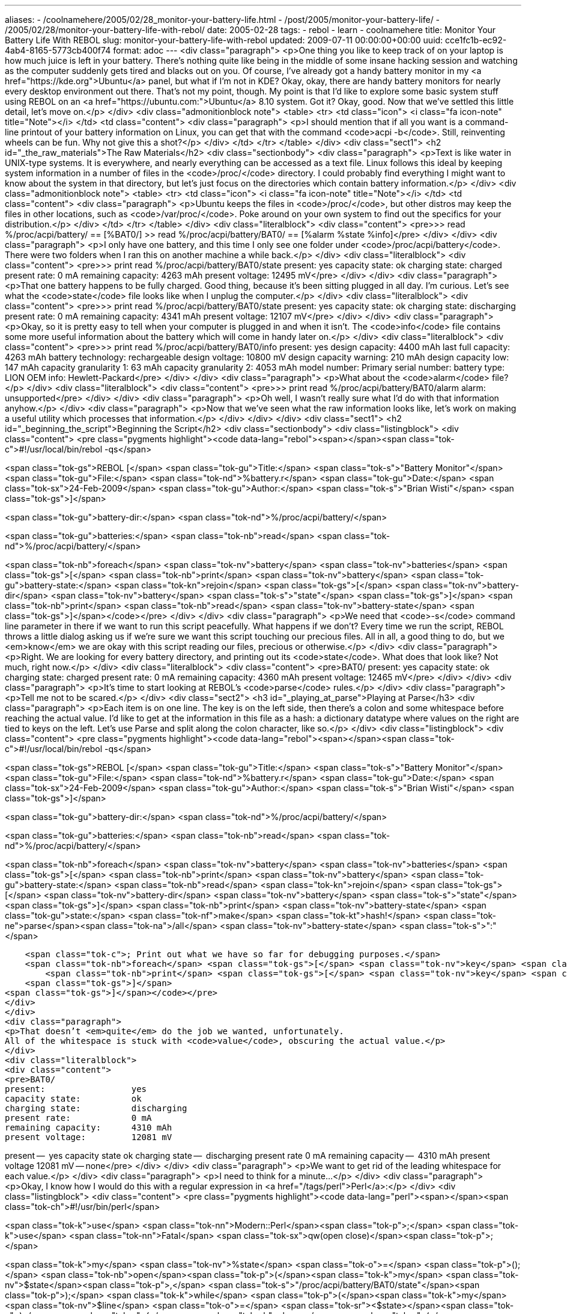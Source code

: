 ---
aliases:
- /coolnamehere/2005/02/28_monitor-your-battery-life.html
- /post/2005/monitor-your-battery-life/
- /2005/02/28/monitor-your-battery-life-with-rebol/
date: 2005-02-28
tags:
- rebol
- learn
- coolnamehere
title: Monitor Your Battery Life With REBOL
slug: monitor-your-battery-life-with-rebol
updated: 2009-07-11 00:00:00+00:00
uuid: cce1fc1b-ec92-4ab4-8165-5773cb400f74
format: adoc
---
<div class="paragraph">
<p>One thing you like to keep track of on your laptop is how much juice is left in your battery.
There’s nothing quite like being in the middle of some insane hacking session and watching as the computer suddenly gets tired and blacks out on you.
Of course, I’ve already got a handy battery monitor in my <a href="https://kde.org">Ubuntu</a> panel, but what if I’m not in KDE?
Okay, okay, there are handy battery monitors for nearly every desktop environment out there.
That’s not my point, though.
My point is that I’d like to explore some basic system stuff using REBOL on an <a href="https://ubuntu.com:">Ubuntu</a> 8.10 system.
Got it?
Okay, good.
Now that we’ve settled this little detail, let’s move on.</p>
</div>
<div class="admonitionblock note">
<table>
<tr>
<td class="icon">
<i class="fa icon-note" title="Note"></i>
</td>
<td class="content">
<div class="paragraph">
<p>I should mention that if all you want is a command-line printout of your battery information on Linux,
you can get that with the command <code>acpi -b</code>.
Still, reinventing wheels can be fun.
Why not give this a shot?</p>
</div>
</td>
</tr>
</table>
</div>
<div class="sect1">
<h2 id="_the_raw_materials">The Raw Materials</h2>
<div class="sectionbody">
<div class="paragraph">
<p>Text is like water in UNIX-type systems.
It is everywhere, and nearly everything can be accessed as a text file.
Linux follows this ideal by keeping system information in a number of files in the <code>/proc/</code> directory.
I could probably find everything I might want to know about the system in that directory,
but let’s just focus on the directories which contain battery information.</p>
</div>
<div class="admonitionblock note">
<table>
<tr>
<td class="icon">
<i class="fa icon-note" title="Note"></i>
</td>
<td class="content">
<div class="paragraph">
<p>Ubuntu keeps the files in <code>/proc/</code>, but other distros may keep the files in other locations, such as <code>/var/proc/</code>.
Poke around on your own system to find out the specifics for your distribution.</p>
</div>
</td>
</tr>
</table>
</div>
<div class="literalblock">
<div class="content">
<pre>&gt;&gt; read %/proc/acpi/battery/
== [%BAT0/]
&gt;&gt; read %/proc/acpi/battery/BAT0/
== [%alarm %state %info]</pre>
</div>
</div>
<div class="paragraph">
<p>I only have one battery, and this time I only see one folder under <code>/proc/acpi/battery</code>.
There were two folders when I ran this on another machine a while back.</p>
</div>
<div class="literalblock">
<div class="content">
<pre>&gt;&gt; print read %/proc/acpi/battery/BAT0/state
present:                 yes
capacity state:          ok
charging state:          charged
present rate:            0 mA
remaining capacity:      4263 mAh
present voltage:         12495 mV</pre>
</div>
</div>
<div class="paragraph">
<p>That one battery happens to be fully charged.
Good thing, because it’s been sitting plugged in all day.
I’m curious.
Let’s see what the <code>state</code> file looks like when I unplug the computer.</p>
</div>
<div class="literalblock">
<div class="content">
<pre>&gt;&gt; print read %/proc/acpi/battery/BAT0/state
present:                 yes
capacity state:          ok
charging state:          discharging
present rate:            0 mA
remaining capacity:      4341 mAh
present voltage:         12107 mV</pre>
</div>
</div>
<div class="paragraph">
<p>Okay, so it is pretty easy to tell when your computer is plugged in and when it isn’t.
The <code>info</code> file contains some more useful information about the battery which will come in handy later on.</p>
</div>
<div class="literalblock">
<div class="content">
<pre>&gt;&gt; print read %/proc/acpi/battery/BAT0/info
present:                 yes
design capacity:         4400 mAh
last full capacity:      4263 mAh
battery technology:      rechargeable
design voltage:          10800 mV
design capacity warning: 210 mAh
design capacity low:     147 mAh
capacity granularity 1:  63 mAh
capacity granularity 2:  4053 mAh
model number:            Primary
serial number:
battery type:            LION
OEM info:                Hewlett-Packard</pre>
</div>
</div>
<div class="paragraph">
<p>What about the <code>alarm</code> file?</p>
</div>
<div class="literalblock">
<div class="content">
<pre>&gt;&gt; print read %/proc/acpi/battery/BAT0/alarm
alarm:                   unsupported</pre>
</div>
</div>
<div class="paragraph">
<p>Oh well, I wasn’t really sure what I’d do with that information anyhow.</p>
</div>
<div class="paragraph">
<p>Now that we’ve seen what the raw information looks like, let’s work on making a useful utility which processes that information.</p>
</div>
</div>
</div>
<div class="sect1">
<h2 id="_beginning_the_script">Beginning the Script</h2>
<div class="sectionbody">
<div class="listingblock">
<div class="content">
<pre class="pygments highlight"><code data-lang="rebol"><span></span><span class="tok-c">#!/usr/local/bin/rebol -qs</span>

<span class="tok-gs">REBOL [</span>
    <span class="tok-gu">Title:</span> <span class="tok-s">&quot;Battery Monitor&quot;</span>
    <span class="tok-gu">File:</span> <span class="tok-nd">%battery.r</span>
    <span class="tok-gu">Date:</span> <span class="tok-sx">24-Feb-2009</span>
    <span class="tok-gu">Author:</span> <span class="tok-s">&quot;Brian Wisti&quot;</span>
<span class="tok-gs">]</span>

<span class="tok-gu">battery-dir:</span> <span class="tok-nd">%/proc/acpi/battery/</span>

<span class="tok-gu">batteries:</span> <span class="tok-nb">read</span> <span class="tok-nd">%/proc/acpi/battery/</span>

<span class="tok-nb">foreach</span> <span class="tok-nv">battery</span> <span class="tok-nv">batteries</span> <span class="tok-gs">[</span>
    <span class="tok-nb">print</span> <span class="tok-nv">battery</span>
    <span class="tok-gu">battery-state:</span> <span class="tok-kn">rejoin</span> <span class="tok-gs">[</span> <span class="tok-nv">battery-dir</span> <span class="tok-nv">battery</span> <span class="tok-s">&quot;state&quot;</span> <span class="tok-gs">]</span>
    <span class="tok-nb">print</span> <span class="tok-nb">read</span> <span class="tok-nv">battery-state</span>
<span class="tok-gs">]</span></code></pre>
</div>
</div>
<div class="paragraph">
<p>We need that <code>-s</code> command line parameter in there if we want to run this script peacefully.
What happens if we don’t?
Every time we run the script, REBOL throws a little dialog asking us if we’re sure we want this script touching our precious files.
All in all, a good thing to do, but we <em>know</em> we are okay with this script reading our files, precious or otherwise.</p>
</div>
<div class="paragraph">
<p>Right.
We are looking for every battery directory, and printing out its <code>state</code>.
What does that look like?
Not much, right now.</p>
</div>
<div class="literalblock">
<div class="content">
<pre>BAT0/
present:                 yes
capacity state:          ok
charging state:          charged
present rate:            0 mA
remaining capacity:      4360 mAh
present voltage:         12465 mV</pre>
</div>
</div>
<div class="paragraph">
<p>It’s time to start looking at REBOL’s <code>parse</code> rules.</p>
</div>
<div class="paragraph">
<p>Tell me not to be scared.</p>
</div>
<div class="sect2">
<h3 id="_playing_at_parse">Playing at Parse</h3>
<div class="paragraph">
<p>Each item is on one line.
The key is on the left side, then there’s a colon and some whitespace before reaching the actual value.
I’d like to get at the information in this file as a hash:
a dictionary datatype where values on the right are tied to keys on the left.
Let’s use Parse and split along the colon character, like so.</p>
</div>
<div class="listingblock">
<div class="content">
<pre class="pygments highlight"><code data-lang="rebol"><span></span><span class="tok-c">#!/usr/local/bin/rebol -qs</span>

<span class="tok-gs">REBOL [</span>
    <span class="tok-gu">Title:</span> <span class="tok-s">&quot;Battery Monitor&quot;</span>
    <span class="tok-gu">File:</span> <span class="tok-nd">%battery.r</span>
    <span class="tok-gu">Date:</span> <span class="tok-sx">24-Feb-2009</span>
    <span class="tok-gu">Author:</span> <span class="tok-s">&quot;Brian Wisti&quot;</span>
<span class="tok-gs">]</span>

<span class="tok-gu">battery-dir:</span> <span class="tok-nd">%/proc/acpi/battery/</span>

<span class="tok-gu">batteries:</span> <span class="tok-nb">read</span> <span class="tok-nd">%/proc/acpi/battery/</span>

<span class="tok-nb">foreach</span> <span class="tok-nv">battery</span> <span class="tok-nv">batteries</span> <span class="tok-gs">[</span>
    <span class="tok-nb">print</span> <span class="tok-nv">battery</span>
    <span class="tok-gu">battery-state:</span> <span class="tok-nb">read</span> <span class="tok-kn">rejoin</span> <span class="tok-gs">[</span> <span class="tok-nv">battery-dir</span> <span class="tok-nv">battery</span> <span class="tok-s">&quot;state&quot;</span> <span class="tok-gs">]</span>
    <span class="tok-nb">print</span> <span class="tok-nv">battery-state</span>
    <span class="tok-gu">state:</span> <span class="tok-nf">make</span> <span class="tok-kt">hash!</span> <span class="tok-ne">parse</span><span class="tok-na">/all</span> <span class="tok-nv">battery-state</span> <span class="tok-s">&quot;:&quot;</span>

    <span class="tok-c">; Print out what we have so far for debugging purposes.</span>
    <span class="tok-nb">foreach</span> <span class="tok-gs">[</span> <span class="tok-nv">key</span> <span class="tok-nv">value</span> <span class="tok-gs">]</span> <span class="tok-nv">state</span> <span class="tok-gs">[</span>
        <span class="tok-nb">print</span> <span class="tok-gs">[</span> <span class="tok-nv">key</span> <span class="tok-s">&quot;--&quot;</span> <span class="tok-nv">value</span> <span class="tok-gs">]</span>
    <span class="tok-gs">]</span>
<span class="tok-gs">]</span></code></pre>
</div>
</div>
<div class="paragraph">
<p>That doesn’t <em>quite</em> do the job we wanted, unfortunately.
All of the whitespace is stuck with <code>value</code>, obscuring the actual value.</p>
</div>
<div class="literalblock">
<div class="content">
<pre>BAT0/
present:                 yes
capacity state:          ok
charging state:          discharging
present rate:            0 mA
remaining capacity:      4310 mAh
present voltage:         12081 mV

present --                  yes
capacity state
          ok
charging state --           discharging
present rate
            0 mA
remaining capacity --       4310 mAh
present voltage
         12081 mV
-- none</pre>
</div>
</div>
<div class="paragraph">
<p>We want to get rid of the leading whitespace for each value.</p>
</div>
<div class="paragraph">
<p>I need to think for a minute…</p>
</div>
<div class="paragraph">
<p>Okay, I know how I would do this with a regular expression in <a href="/tags/perl">Perl</a>:</p>
</div>
<div class="listingblock">
<div class="content">
<pre class="pygments highlight"><code data-lang="perl"><span></span><span class="tok-ch">#!/usr/bin/perl</span>

<span class="tok-k">use</span> <span class="tok-nn">Modern::Perl</span><span class="tok-p">;</span>
<span class="tok-k">use</span> <span class="tok-nn">Fatal</span> <span class="tok-sx">qw(open close)</span><span class="tok-p">;</span>

<span class="tok-k">my</span> <span class="tok-nv">%state</span> <span class="tok-o">=</span> <span class="tok-p">();</span>
<span class="tok-nb">open</span><span class="tok-p">(</span><span class="tok-k">my</span> <span class="tok-nv">$state</span><span class="tok-p">,</span> <span class="tok-s">&quot;/proc/acpi/battery/BAT0/state&quot;</span><span class="tok-p">);</span>
<span class="tok-k">while</span> <span class="tok-p">(</span><span class="tok-k">my</span> <span class="tok-nv">$line</span> <span class="tok-o">=</span> <span class="tok-sr">&lt;$state&gt;</span><span class="tok-p">)</span> <span class="tok-p">{</span>
  <span class="tok-nb">chomp</span><span class="tok-p">(</span><span class="tok-nv">$line</span><span class="tok-p">);</span>
  <span class="tok-k">my</span> <span class="tok-p">(</span><span class="tok-nv">$key</span><span class="tok-p">,</span> <span class="tok-nv">$value</span><span class="tok-p">)</span> <span class="tok-o">=</span> <span class="tok-nb">split</span><span class="tok-p">(</span><span class="tok-sr">/:/</span><span class="tok-p">,</span> <span class="tok-nv">$line</span><span class="tok-p">);</span>
  <span class="tok-nv">$value</span> <span class="tok-o">=~</span> <span class="tok-sr">s{^\s*}{}</span><span class="tok-p">;</span>
  <span class="tok-nv">$state</span><span class="tok-p">{</span><span class="tok-nv">$key</span><span class="tok-p">}</span> <span class="tok-o">=</span> <span class="tok-nv">$value</span><span class="tok-p">;</span>
<span class="tok-p">}</span>

<span class="tok-nb">close</span> <span class="tok-nv">$state</span><span class="tok-p">;</span>

<span class="tok-c1"># Print out what we have so far for debugging purposes.</span>
<span class="tok-k">foreach</span> <span class="tok-k">my</span> <span class="tok-nv">$key</span> <span class="tok-p">(</span><span class="tok-nb">keys</span> <span class="tok-nv">%state</span><span class="tok-p">)</span> <span class="tok-p">{</span>
  <span class="tok-n">say</span> <span class="tok-nv">$key</span><span class="tok-p">,</span> <span class="tok-s">&quot; -- &quot;</span><span class="tok-p">,</span> <span class="tok-nv">$state</span><span class="tok-p">{</span><span class="tok-nv">$key</span><span class="tok-p">};</span>
<span class="tok-p">}</span></code></pre>
</div>
</div>
<div class="paragraph">
<p>This obviously isn’t the only Perl solution I could have chosen, but it was the first one that came to mind.
The point is that it gets the job done.
It’s kind of ugly, but Perl is kind enough to let you be ugly if you’re in a hurry.</p>
</div>
<div class="literalblock">
<div class="content">
<pre>$ perl battery.pl
present voltage -- 12021 mV
capacity state -- ok
present rate -- 0 mA
remaining capacity -- 4088 mAh
charging state -- discharging
present -- yes</pre>
</div>
</div>
<div class="paragraph">
<p>How do I strip the leading whitespace in Rebol?
I know there’s a "right" way, but for now I just want to get those spaces out of there.</p>
</div>
<div class="listingblock">
<div class="content">
<pre class="pygments highlight"><code data-lang="rebol"><span></span><span class="tok-c">#!/usr/local/bin/rebol -qs</span>

<span class="tok-gs">REBOL [</span>
    <span class="tok-gu">Title:</span> <span class="tok-s">&quot;Battery Monitor&quot;</span>
    <span class="tok-gu">File:</span> <span class="tok-nd">%battery.r</span>
    <span class="tok-gu">Date:</span> <span class="tok-sx">24-Feb-2009</span>
    <span class="tok-gu">Author:</span> <span class="tok-s">&quot;Brian Wisti&quot;</span>
<span class="tok-gs">]</span>

<span class="tok-gu">battery-dir:</span> <span class="tok-nd">%/proc/acpi/battery/</span>

<span class="tok-gu">batteries:</span> <span class="tok-nb">read</span> <span class="tok-nd">%/proc/acpi/battery/</span>

<span class="tok-nb">foreach</span> <span class="tok-nv">battery</span> <span class="tok-nv">batteries</span> <span class="tok-gs">[</span>
    <span class="tok-gu">battery-file:</span> <span class="tok-kn">rejoin</span> <span class="tok-gs">[</span> <span class="tok-nv">battery-dir</span> <span class="tok-nv">battery</span> <span class="tok-s">&quot;state&quot;</span> <span class="tok-gs">]</span>
    <span class="tok-gu">state:</span> <span class="tok-nf">make</span> <span class="tok-kt">hash!</span> <span class="tok-gs">[]</span>
    <span class="tok-nb">print</span> <span class="tok-nv">battery</span>

    <span class="tok-nb">foreach</span> <span class="tok-nv">line</span> <span class="tok-nb">read</span><span class="tok-na">/lines</span> <span class="tok-nv">battery-file</span> <span class="tok-gs">[</span>
        <span class="tok-ne">parse</span> <span class="tok-nv">line</span> <span class="tok-gs">[</span>
            <span class="tok-nf">copy</span> <span class="tok-nv">key</span> <span class="tok-nv">thru</span> <span class="tok-s">&quot;:&quot;</span>
            <span class="tok-nf">copy</span> <span class="tok-nv">value</span> <span class="tok-nf">to</span> <span class="tok-nv">end</span>
        <span class="tok-gs">]</span>
        <span class="tok-gu">value:</span> <span class="tok-nf">trim</span> <span class="tok-nv">value</span>
        <span class="tok-kn">append</span> <span class="tok-nv">state</span> <span class="tok-nv">key</span>
        <span class="tok-kn">append</span> <span class="tok-nv">state</span> <span class="tok-nv">value</span>
    <span class="tok-gs">]</span>

    <span class="tok-c">; Print out what we have so far for debugging purposes.</span>
    <span class="tok-nb">foreach</span> <span class="tok-gs">[</span> <span class="tok-nv">key</span> <span class="tok-nv">value</span> <span class="tok-gs">]</span> <span class="tok-nv">state</span> <span class="tok-gs">[</span>
        <span class="tok-nb">print</span> <span class="tok-gs">[</span> <span class="tok-nv">key</span> <span class="tok-s">&quot;--&quot;</span> <span class="tok-nv">value</span> <span class="tok-gs">]</span>
    <span class="tok-gs">]</span>
<span class="tok-gs">]</span></code></pre>
</div>
</div>
<div class="paragraph">
<p>This is a lot longer than the Perl version, but you could argue that it’s easier to read.
And I just <em>know</em> that there’s a better way to do it.
Sadly, we won’t know what the better way is until we learn a little more about how Parse works.</p>
</div>
<div class="listingblock">
<div class="content">
<pre class="pygments highlight"><code data-lang="console"><span></span><span class="tok-gp">$ </span>./battery.r
<span class="tok-go">BAT0/</span>
<span class="tok-go">present: -- yes</span>
<span class="tok-go">capacity state: -- ok</span>
<span class="tok-go">charging state: -- discharging</span>
<span class="tok-go">present rate: -- 0 mA</span>
<span class="tok-go">remaining capacity: -- 4242 mAh</span>
<span class="tok-go">present voltage: -- 12375 mV</span></code></pre>
</div>
</div>
<div class="paragraph">
<p>Well, that colon is still in there, but at least I got rid of the leading spaces in the values.</p>
</div>
<div class="paragraph">
<p>I’ll come back to that issue after I’ve learned a little bit more about Parse.
For now, let’s focus on the fact that we are finally getting to the data.
That means we have reached a milestone, and it also means we can stretch our legs for a minute.
Good circulation is important, after all.</p>
</div>
<div class="paragraph">
<p>Let’s refactor before we move on.
I like to have my code as clean as I know how to make it each step of the way.</p>
</div>
<div class="listingblock">
<div class="content">
<pre class="pygments highlight"><code data-lang="rebol"><span></span><span class="tok-c">#!/usr/local/bin/rebol -qs</span>

<span class="tok-gs">REBOL [</span>
    <span class="tok-gu">Title:</span> <span class="tok-s">&quot;Battery Monitor&quot;</span>
    <span class="tok-gu">File:</span> <span class="tok-nd">%battery.r</span>
    <span class="tok-gu">Date:</span> <span class="tok-sx">24-Feb-2009</span>
    <span class="tok-gu">Author:</span> <span class="tok-s">&quot;Brian Wisti&quot;</span>
<span class="tok-gs">]</span>

<span class="tok-gu">battery-dir:</span> <span class="tok-nd">%/proc/acpi/battery/</span>
<span class="tok-gu">batteries:</span> <span class="tok-nf">make</span> <span class="tok-kt">hash!</span> <span class="tok-gs">[</span> <span class="tok-gs">]</span>

<span class="tok-c">; Load battery information</span>
<span class="tok-nb">foreach</span> <span class="tok-nv">battery</span> <span class="tok-nb">read</span> <span class="tok-nv">battery-dir</span> <span class="tok-gs">[</span>
    <span class="tok-gu">battery-file:</span> <span class="tok-kn">rejoin</span> <span class="tok-gs">[</span> <span class="tok-nv">battery-dir</span> <span class="tok-nv">battery</span> <span class="tok-s">&quot;state&quot;</span> <span class="tok-gs">]</span>
    <span class="tok-gu">state:</span> <span class="tok-nf">make</span> <span class="tok-kt">hash!</span> <span class="tok-gs">[]</span>

    <span class="tok-nb">foreach</span> <span class="tok-nv">line</span> <span class="tok-nb">read</span><span class="tok-na">/lines</span> <span class="tok-nv">battery-file</span> <span class="tok-gs">[</span>
        <span class="tok-ne">parse</span> <span class="tok-nv">line</span> <span class="tok-gs">[</span>
            <span class="tok-nf">copy</span> <span class="tok-nv">key</span> <span class="tok-nf">to</span> <span class="tok-s">&quot;:&quot;</span>
            <span class="tok-nf">skip</span>
            <span class="tok-nf">copy</span> <span class="tok-nv">value</span> <span class="tok-nf">to</span> <span class="tok-nv">end</span> <span class="tok-gs">(</span><span class="tok-nf">trim</span> value<span class="tok-gs">)</span>
        <span class="tok-gs">]</span>
        <span class="tok-kn">repend</span> <span class="tok-nv">state</span> <span class="tok-gs">[</span> <span class="tok-nv">key</span> <span class="tok-nv">value</span> <span class="tok-gs">]</span>
    <span class="tok-gs">]</span>
    <span class="tok-kn">repend</span> <span class="tok-nv">batteries</span> <span class="tok-gs">[</span> <span class="tok-nv">battery</span> <span class="tok-nv">state</span> <span class="tok-gs">]</span>
<span class="tok-gs">]</span>

<span class="tok-c">; Print out what we have so far for debugging purposes.</span>
<span class="tok-nb">foreach</span> <span class="tok-gs">[</span> <span class="tok-nv">name</span> <span class="tok-nv">info</span> <span class="tok-gs">]</span> <span class="tok-nv">batteries</span> <span class="tok-gs">[</span>
    <span class="tok-nb">print</span> <span class="tok-nv">name</span>
    <span class="tok-nb">foreach</span> <span class="tok-gs">[</span> <span class="tok-nv">key</span> <span class="tok-nv">value</span> <span class="tok-gs">]</span> <span class="tok-nv">info</span> <span class="tok-gs">[</span>
        <span class="tok-nb">print</span> <span class="tok-gs">[</span> <span class="tok-nv">key</span> <span class="tok-s">&quot;--&quot;</span> <span class="tok-nv">value</span> <span class="tok-gs">]</span>
    <span class="tok-gs">]</span>
<span class="tok-gs">]</span></code></pre>
</div>
</div>
<div class="paragraph">
<p>You aren’t supposed to change the actual functionality during refactoring, because the whole idea is to make it do exactly the same thing it did before, but in a more sane style. I was hit by a lightbulb moment while refactoring the <code>parse</code> rule, though, and decided to see what would happen if <code>skip</code> would get me past that colon. Sure enough, that did the trick!</p>
</div>
<div class="listingblock">
<div class="content">
<pre class="pygments highlight"><code data-lang="console"><span></span><span class="tok-gp">$ </span>./battery.r
<span class="tok-go">BAT0/</span>
<span class="tok-go">present -- yes</span>
<span class="tok-go">capacity state -- ok</span>
<span class="tok-go">charging state -- charged</span>
<span class="tok-go">present rate -- 0 mA</span>
<span class="tok-go">remaining capacity -- 4299 mAh</span>
<span class="tok-go">present voltage -- 12540 mV</span></code></pre>
</div>
</div>
</div>
<div class="sect2">
<h3 id="_useful_output">Useful Output</h3>
<div class="paragraph">
<p>Now let’s take this raw data and turn it into output that I can actually do something with.
To do that, we need to decide what information we care about and what we don’t.</p>
</div>
<div class="ulist">
<ul>
<li>
<p>I don’t care about batteries I don’t have.
Don’t show them to me.</p>
</li>
<li>
<p>I care about whether the computer is plugged in or not.</p>
</li>
<li>
<p>I can’t convert remaining capacity of total capacity in my head.
Just show me a percentage remaining.</p>
</li>
<li>
<p>I <em>certainly</em> can’t convert present rate and remaining capacity.
Show me a time value instead.</p>
</li>
</ul>
</div>
<div class="sect3">
<h4 id="_dont_show_batteries_i_dont_have">Don’t Show Batteries I Don’t Have</h4>
<div class="paragraph">
<p>This should be the easiest step.
All we need to do is check the value of the "present" key.
Should be no problem at all.</p>
</div>
<div class="literalblock">
<div class="content">
<pre>; Print out what we have so far for debugging purposes.
foreach [ name info ] batteries [
    if "yes" = select info "present" [
        print name
        foreach [key value] info [
            print [ key "--" value ]
        ]
    ]
]</pre>
</div>
</div>
</div>
<div class="sect3">
<h4 id="_show_me_if_the_computer_is_plugged_in">Show Me If The Computer Is Plugged In</h4>
<div class="paragraph">
<p>We are now officially out of the "print out what we have for debugging purposes" stage.
From here on, we will be creating the output we expect to see.</p>
</div>
<div class="literalblock">
<div class="content">
<pre>foreach [ name info ] batteries [
    if "yes" = select info "present" [
        charging-state: select info "charging state"
        print [ name charging-state ]
    ]
]</pre>
</div>
</div>
<div class="paragraph">
<p>Rather than step through and display every single item of data, we are printing one line with minimal information:
the name of the battery and whether it is charging or not.</p>
</div>
<div class="literalblock">
<div class="content">
<pre>$ ./battery.r
BAT0/ discharging</pre>
</div>
</div>
<div class="paragraph">
<p>I like this.
It is easy for me to understand this output compared to the raw files.</p>
</div>
</div>
<div class="sect3">
<h4 id="_show_me_percentage_of_remaining_battery_capacity">Show Me Percentage Of Remaining Battery Capacity</h4>
<div class="paragraph">
<p>I will want to know how much power is remaining if the battery is either "charging" or "discharging".
I don’t know what <code>mAh</code> is – <em>milliAmp-hours?</em>.
I prefer to see this in terms of what percentage is remaining.
A full battery has 100%, and an empty battery has 0%.
Seems easy enough, but we don’t have the total capacity listed in the state file.
To get this information, we will need to look at the <code>info</code> file.</p>
</div>
<div class="literalblock">
<div class="content">
<pre>foreach [ name info ] batteries [
    if "yes" = select info "present" [
        charging-state: select info "charging state"
        prin [ name charging-state ]
        info-file: rejoin [ battery-dir name "info" ]
        foreach line read/lines info-file [
            if parse line [
                "design capacity:"
                copy capacity to end (trim capacity)
            ] [
                items: parse capacity none
                cap: to-integer items/1
                items: parse select state "remaining capacity" none
                rem: to-integer items/1
                per: to-integer (rem / cap * 100)
                prin join " " [ per "%" ]
                break
            ]
        ]
        print []
    ]
]</pre>
</div>
</div>
<div class="paragraph">
<p>Now I can see the percentage remaining:</p>
</div>
<div class="literalblock">
<div class="content">
<pre>$ ./battery.r
$ BAT0/ discharging 91%</pre>
</div>
</div>
<div class="paragraph">
<p>Yes, that’s the output that I want, but the code is turning into something … <em>evil</em>.
Or at least something <em>ugly</em>.
I should consider refactoring again before I move on to the next step.
I will just show you the end result of the refactoring, but these are the ideas that guided me as I looked at my code:</p>
</div>
<div class="ulist">
<ul>
<li>
<p>Go ahead and read all the data files. It’s not like memory is an issue for an app like this.</p>
<div class="ulist">
<ul>
<li>
<p>Don’t forget to look for duplicate keys when assembling the hash.</p>
</li>
</ul>
</div>
</li>
<li>
<p>Remove duplication where possible.</p>
</li>
<li>
<p>Only use <code>print</code> once for each battery.
Narrowing down the sources of output can make debugging and reading easier.</p>
</li>
</ul>
</div>
<div class="paragraph">
<p>And here’s the refactoring.</p>
</div>
<div class="listingblock">
<div class="content">
<pre class="pygments highlight"><code data-lang="rebol"><span></span><span class="tok-c">#!/usr/local/bin/rebol -s</span>

<span class="tok-gs">REBOL [</span> <span class="tok-gs">]</span>

<span class="tok-c">;;</span>
<span class="tok-c">;; Function Definitions</span>
<span class="tok-c">;;</span>

<span class="tok-gu">get-value:</span> <span class="tok-kn">func</span> <span class="tok-gs">[</span>
    <span class="tok-s">&quot;Get numeric part of a value in the battery info hash&quot;</span>
    <span class="tok-nv">information</span> <span class="tok-gs">[</span><span class="tok-kt">hash!</span><span class="tok-gs">]</span>   <span class="tok-s">&quot;A Hash containing battery data&quot;</span>
    <span class="tok-nv">key</span>         <span class="tok-gs">[</span><span class="tok-kt">string!</span><span class="tok-gs">]</span> <span class="tok-s">&quot;A key to look up in the hash&quot;</span>
    <span class="tok-na">/local</span> <span class="tok-nv">value</span> <span class="tok-nv">tokens</span> <span class="tok-nv">numeric-value</span>
<span class="tok-gs">]</span> <span class="tok-gs">[</span>
    <span class="tok-gu">value:</span> <span class="tok-nf">select</span> <span class="tok-nv">information</span> <span class="tok-nv">key</span>
    <span class="tok-gu">tokens:</span> <span class="tok-ne">parse</span> <span class="tok-nv">value</span> <span class="tok-nv">none</span>
    <span class="tok-gu">numeric-value:</span> <span class="tok-k">to-integer</span> <span class="tok-nv">tokens</span><span class="tok-na">/1</span>
    <span class="tok-ne">return</span> <span class="tok-nv">numeric-value</span>
<span class="tok-gs">]</span>

<span class="tok-c">;;</span>
<span class="tok-c">;; Main logic starts here.</span>
<span class="tok-c">;;</span>

<span class="tok-gu">battery-dir:</span> <span class="tok-nd">%/proc/acpi/battery/</span>
<span class="tok-gu">batteries:</span> <span class="tok-nf">make</span> <span class="tok-kt">hash!</span> <span class="tok-gs">[</span> <span class="tok-gs">]</span>

<span class="tok-c">; Load battery information.</span>
<span class="tok-nb">foreach</span> <span class="tok-nv">battery</span> <span class="tok-nb">read</span> <span class="tok-nv">battery-dir</span> <span class="tok-gs">[</span>
    <span class="tok-gu">state:</span> <span class="tok-nf">make</span> <span class="tok-kt">hash!</span> <span class="tok-gs">[]</span>
    <span class="tok-gu">battery-files:</span> <span class="tok-nb">read</span> <span class="tok-kn">rejoin</span> <span class="tok-gs">[</span> <span class="tok-nv">battery-dir</span>  <span class="tok-nv">battery</span> <span class="tok-gs">]</span>

    <span class="tok-nb">foreach</span> <span class="tok-nv">file</span> <span class="tok-nv">battery-files</span> <span class="tok-gs">[</span>
        <span class="tok-gu">full-path:</span> <span class="tok-kn">rejoin</span> <span class="tok-gs">[</span> <span class="tok-nv">battery-dir</span> <span class="tok-nv">battery</span> <span class="tok-nv">file</span> <span class="tok-gs">]</span>

        <span class="tok-nb">foreach</span> <span class="tok-nv">line</span> <span class="tok-nb">read</span><span class="tok-na">/lines</span> <span class="tok-nv">full-path</span> <span class="tok-gs">[</span>
            <span class="tok-ne">parse</span> <span class="tok-nv">line</span> <span class="tok-gs">[</span>
                <span class="tok-nf">copy</span> <span class="tok-nv">key</span> <span class="tok-nf">to</span> <span class="tok-s">&quot;:&quot;</span>
                <span class="tok-nf">skip</span>
                <span class="tok-nf">copy</span> <span class="tok-nv">value</span> <span class="tok-nf">to</span> <span class="tok-nv">end</span> <span class="tok-gs">(</span><span class="tok-nf">trim</span> value<span class="tok-gs">)</span>
            <span class="tok-gs">]</span>
            <span class="tok-nb">unless</span> <span class="tok-nf">select</span> <span class="tok-nv">state</span> <span class="tok-nv">key</span> <span class="tok-gs">[</span>
                <span class="tok-kn">repend</span> <span class="tok-nv">state</span> <span class="tok-gs">[</span> <span class="tok-nv">key</span> <span class="tok-nv">value</span> <span class="tok-gs">]</span>
            <span class="tok-gs">]</span>
        <span class="tok-gs">]</span>
    <span class="tok-gs">]</span>
    <span class="tok-kn">repend</span> <span class="tok-nv">batteries</span> <span class="tok-gs">[</span> <span class="tok-nv">battery</span> <span class="tok-nv">state</span> <span class="tok-gs">]</span>
<span class="tok-gs">]</span>

<span class="tok-c">; Display information for each battery</span>
<span class="tok-nb">foreach</span> <span class="tok-gs">[</span> <span class="tok-nv">name</span> <span class="tok-nv">info</span> <span class="tok-gs">]</span> <span class="tok-nv">batteries</span> <span class="tok-gs">[</span>

    <span class="tok-c">; ... but only if the battery is present.</span>
    <span class="tok-nb">if</span> <span class="tok-s">&quot;yes&quot;</span> <span class="tok-o">=</span> <span class="tok-nf">select</span> <span class="tok-nv">info</span> <span class="tok-s">&quot;present&quot;</span> <span class="tok-gs">[</span>
        <span class="tok-gu">charging-state:</span> <span class="tok-nf">select</span> <span class="tok-nv">info</span> <span class="tok-s">&quot;charging state&quot;</span>

        <span class="tok-gu">capacity:</span> <span class="tok-nv">get-value</span> <span class="tok-nv">info</span> <span class="tok-s">&quot;design capacity&quot;</span>
        <span class="tok-gu">remaining:</span> <span class="tok-nv">get-value</span> <span class="tok-nv">info</span> <span class="tok-s">&quot;remaining capacity&quot;</span>
        <span class="tok-gu">percent:</span> <span class="tok-k">to-integer</span> <span class="tok-gs">(</span><span class="tok-nv">remaining</span> <span class="tok-na">/</span> <span class="tok-nv">capacity</span> <span class="tok-o">*</span> <span class="tok-m">100</span><span class="tok-gs">)</span>

        <span class="tok-gu">battery-text:</span> <span class="tok-kn">reform</span> <span class="tok-gs">[</span>
            <span class="tok-nv">name</span>
            <span class="tok-nv">charging-state</span>
            <span class="tok-kn">join</span> <span class="tok-nv">percent</span> <span class="tok-gs">[</span> <span class="tok-s">&quot;%&quot;</span> <span class="tok-gs">]</span>
        <span class="tok-gs">]</span>
        <span class="tok-nb">print</span> <span class="tok-nv">battery-text</span>
    <span class="tok-gs">]</span>
<span class="tok-gs">]</span></code></pre>
</div>
</div>
<div class="paragraph">
<p>The end result is the same as before, but I’ve made the code easy to read again.
This process of writing and refactoring is pretty much standard to my development style.
Well, I’m not the <em>only</em> one who writes code like this.
Anyhow.
Let’s move on, shall we?</p>
</div>
</div>
<div class="sect3">
<h4 id="_show_me_estimated_time_remaining">Show Me Estimated Time Remaining.</h4>
<div class="paragraph">
<p>In order to calculate the time remaining before the battery runs out, we need to get the remaining charge and the rate that we’re using it up.</p>
</div>
<div class="literalblock">
<div class="content">
<pre>        ...
        print battery-text
        print select info "remaining capacity"
        print select info "present rate"
    ]
]</pre>
</div>
</div>
<div class="paragraph">
<p>Wow, I really don’t know what those numbers mean.
We could fake it until we get a result that looks like what I see when I scrub the mouse over my KDE battery applet.
I think I will do a little bit of searching on the Web, though.
There is probably some sort of reference to the ACPI state files.</p>
</div>
<div class="paragraph">
<p>I have a rule not to spend more than fifteen minutes looking something up online, unless the end result of such a search would be money or finding something that pleases my wife.
This is neither, and I’ve just spent fifteen minutes making a few clumsy stabs at finding a reference for the ACPI state file.
No luck, so let’s go with the faking it.</p>
</div>
<div class="paragraph">
<p>The KDE panel says I have a little over two hours left on my laptop.
With a couple of quick hacks, my script more or less agrees with KDE.
There’s an occasional difference of a minute or two, but that is not an urgent issue for something like this.
I would be much more concerned if this script was going to be used in a production environment, or in an environment where being off by a couple of seconds could cost somebody their life.
On the other hand, what are they doing using some script they cobbled off the Web to keep their loved ones alive?
And then they’ll probably get mad at <em>me</em> when it goes wrong.
I swear, some people are just too strange for words.</p>
</div>
<div class="paragraph">
<p>What?
Oh, right.
Here’s the finished version of the utility.
Took me a couple of hours, but a lot of that was me learning the basics of <code>parse</code>.</p>
</div>
<div class="listingblock">
<div class="content">
<pre class="pygments highlight"><code data-lang="rebol"><span></span><span class="tok-c">#!/usr/local/bin/rebol -s</span>

<span class="tok-gs">REBOL [</span>
    <span class="tok-gu">Title:</span> <span class="tok-s">&quot;Battery Monitor&quot;</span>
    <span class="tok-gu">File:</span> <span class="tok-nd">%battery.r</span>
    <span class="tok-gu">Date:</span> <span class="tok-sx">14-mar-2005</span>
    <span class="tok-gu">Author:</span> <span class="tok-s">&quot;Brian Wisti&quot;</span>
<span class="tok-gs">]</span>

<span class="tok-c">;;</span>
<span class="tok-c">;; Function Definitions</span>
<span class="tok-c">;;</span>

<span class="tok-gu">get-value:</span> <span class="tok-kn">func</span> <span class="tok-gs">[</span>
    <span class="tok-s">&quot;Get numeric part of a value in the battery info hash&quot;</span>
    <span class="tok-nv">information</span> <span class="tok-gs">[</span><span class="tok-kt">hash!</span><span class="tok-gs">]</span>   <span class="tok-s">&quot;A Hash containing battery data&quot;</span>
    <span class="tok-nv">key</span>         <span class="tok-gs">[</span><span class="tok-kt">string!</span><span class="tok-gs">]</span> <span class="tok-s">&quot;A key to look up in the hash&quot;</span>
    <span class="tok-na">/local</span> <span class="tok-nv">value</span> <span class="tok-nv">tokens</span> <span class="tok-nv">numeric-value</span>
<span class="tok-gs">]</span> <span class="tok-gs">[</span>
    <span class="tok-gu">value:</span> <span class="tok-nf">select</span> <span class="tok-nv">information</span> <span class="tok-nv">key</span>
    <span class="tok-gu">tokens:</span> <span class="tok-ne">parse</span> <span class="tok-nv">value</span> <span class="tok-nv">none</span>
    <span class="tok-gu">numeric-value:</span> <span class="tok-k">to-integer</span> <span class="tok-nv">tokens</span><span class="tok-na">/1</span>
    <span class="tok-ne">return</span> <span class="tok-nv">numeric-value</span>
<span class="tok-gs">]</span>

<span class="tok-c">;;</span>
<span class="tok-c">;; Main logic starts here.</span>
<span class="tok-c">;;</span>

<span class="tok-gu">battery-dir:</span> <span class="tok-nd">%/proc/acpi/battery/</span>
<span class="tok-gu">batteries:</span> <span class="tok-nf">make</span> <span class="tok-kt">hash!</span> <span class="tok-gs">[</span> <span class="tok-gs">]</span>

<span class="tok-c">; Load battery information.</span>
<span class="tok-nb">foreach</span> <span class="tok-nv">battery</span> <span class="tok-nb">read</span> <span class="tok-nv">battery-dir</span> <span class="tok-gs">[</span>
    <span class="tok-gu">state:</span> <span class="tok-nf">make</span> <span class="tok-kt">hash!</span> <span class="tok-gs">[]</span>
    <span class="tok-gu">battery-files:</span> <span class="tok-nb">read</span> <span class="tok-kn">rejoin</span> <span class="tok-gs">[</span> <span class="tok-nv">battery-dir</span> <span class="tok-nv">battery</span> <span class="tok-gs">]</span>

    <span class="tok-nb">foreach</span> <span class="tok-nv">file</span> <span class="tok-nv">battery-files</span> <span class="tok-gs">[</span>
        <span class="tok-gu">full-path:</span> <span class="tok-kn">rejoin</span> <span class="tok-gs">[</span> <span class="tok-nv">battery-dir</span> <span class="tok-nv">battery</span> <span class="tok-nv">file</span> <span class="tok-gs">]</span>

        <span class="tok-nb">foreach</span> <span class="tok-nv">line</span> <span class="tok-nb">read</span><span class="tok-na">/lines</span> <span class="tok-nv">full-path</span> <span class="tok-gs">[</span>
            <span class="tok-ne">parse</span> <span class="tok-nv">line</span> <span class="tok-gs">[</span>
                <span class="tok-nf">copy</span> <span class="tok-nv">key</span> <span class="tok-nf">to</span> <span class="tok-s">&quot;:&quot;</span>
                <span class="tok-nf">skip</span>
                <span class="tok-nf">copy</span> <span class="tok-nv">value</span> <span class="tok-nf">to</span> <span class="tok-nv">end</span> <span class="tok-gs">(</span><span class="tok-nf">trim</span> value<span class="tok-gs">)</span>
            <span class="tok-gs">]</span>
            <span class="tok-nb">unless</span> <span class="tok-nf">select</span> <span class="tok-nv">state</span> <span class="tok-nv">key</span> <span class="tok-gs">[</span>
                <span class="tok-kn">repend</span> <span class="tok-nv">state</span> <span class="tok-gs">[</span> <span class="tok-nv">key</span> <span class="tok-nv">value</span> <span class="tok-gs">]</span>
            <span class="tok-gs">]</span>
        <span class="tok-gs">]</span>
    <span class="tok-gs">]</span>
    <span class="tok-kn">repend</span> <span class="tok-nv">batteries</span> <span class="tok-gs">[</span> <span class="tok-nv">battery</span> <span class="tok-nv">state</span> <span class="tok-gs">]</span>
<span class="tok-gs">]</span>

<span class="tok-c">; Display information for each battery</span>
<span class="tok-nb">foreach</span> <span class="tok-gs">[</span> <span class="tok-nv">name</span> <span class="tok-nv">info</span> <span class="tok-gs">]</span> <span class="tok-nv">batteries</span> <span class="tok-gs">[</span>

    <span class="tok-c">; ... but only if the battery is present.</span>
    <span class="tok-nb">if</span> <span class="tok-s">&quot;yes&quot;</span> <span class="tok-o">=</span> <span class="tok-nf">select</span> <span class="tok-nv">info</span> <span class="tok-s">&quot;present&quot;</span> <span class="tok-gs">[</span>
        <span class="tok-gu">charging-state:</span> <span class="tok-nf">select</span> <span class="tok-nv">info</span> <span class="tok-s">&quot;charging state&quot;</span>

        <span class="tok-gu">capacity:</span> <span class="tok-nv">get-value</span> <span class="tok-nv">info</span> <span class="tok-s">&quot;design capacity&quot;</span>
        <span class="tok-gu">remaining:</span> <span class="tok-nv">get-value</span> <span class="tok-nv">info</span> <span class="tok-s">&quot;remaining capacity&quot;</span>
        <span class="tok-gu">percent:</span> <span class="tok-k">to-integer</span> <span class="tok-gs">(</span><span class="tok-nv">remaining</span> <span class="tok-na">/</span> <span class="tok-nv">capacity</span> <span class="tok-o">*</span> <span class="tok-m">100</span><span class="tok-gs">)</span>

        <span class="tok-gu">rate:</span> <span class="tok-nv">get-value</span> <span class="tok-nv">info</span> <span class="tok-s">&quot;present rate&quot;</span>
        <span class="tok-nb">either</span> <span class="tok-nv">rate</span> <span class="tok-o">&gt;</span> <span class="tok-m">0</span> <span class="tok-gs">[</span>
            <span class="tok-gu">seconds:</span> <span class="tok-nv">remaining</span> <span class="tok-na">/</span> <span class="tok-nv">rate</span> <span class="tok-o">*</span> <span class="tok-m">60</span> <span class="tok-o">*</span> <span class="tok-m">60</span>
            <span class="tok-gu">time-remaining:</span> <span class="tok-k">to-time</span> <span class="tok-k">to-integer</span> <span class="tok-nv">seconds</span>
        <span class="tok-gs">]</span> <span class="tok-gs">[</span>
            <span class="tok-gu">time-remaining:</span> <span class="tok-s">&quot;--&quot;</span>
        <span class="tok-gs">]</span>

        <span class="tok-gu">battery-text:</span> <span class="tok-kn">reform</span> <span class="tok-gs">[</span>
            <span class="tok-nv">name</span>
            <span class="tok-nv">charging-state</span>
            <span class="tok-kn">join</span> <span class="tok-nv">percent</span> <span class="tok-gs">[</span> <span class="tok-s">&quot;%&quot;</span> <span class="tok-gs">]</span>
            <span class="tok-nv">time-remaining</span>
        <span class="tok-gs">]</span>
        <span class="tok-nb">print</span> <span class="tok-nv">battery-text</span>
    <span class="tok-gs">]</span>
<span class="tok-gs">]</span></code></pre>
</div>
</div>
<div class="paragraph">
<p>Running it shows a problem on Ubuntu.
The discharge rate in the state file is listed as zero, which means the script has no way to determine estimated time remaining.</p>
</div>
<div class="literalblock">
<div class="content">
<pre>wisti grabbag $ ./battery.r
BAT0/ discharging 82% --</pre>
</div>
</div>
<div class="paragraph">
<p>This is a known issue, but I do not yet know a way around it.
I left the original code intact just in case <em>your</em> laptop does not have this problem.</p>
</div>
<div class="paragraph">
<p>Now, if I wanted to make this readily accessible from the command line, which I do, then I would just copy <code>laptop.r</code> to someplace on my path.
I might even rename to something like <code>check-battery</code> without the ".r" suffix, to make it look more like any old command.
This is a common manuever on the command line.
Many of the commands you use every day in the shell are just thinly disguised scripts, written in one language or another.</p>
</div>
<div class="literalblock">
<div class="content">
<pre>wisti grabbag $ cp battery.r ~/bin/check-battery</pre>
</div>
</div>
<div class="paragraph">
<p>And now I have one written in REBOL.</p>
</div>
</div>
</div>
</div>
</div>
<div class="sect1">
<h2 id="_conclusion">Conclusion</h2>
<div class="sectionbody">
<div class="paragraph">
<p>This project was an exercise to see how difficult it would be to create a relatively simple utility.
It was a challenge until I started getting the hang of Parse.
I think Parse is easier to understand than regular expressions, but regular expressions have the advantage that they are familiar to more Linux developers.
Still - get Parse out of the way, and creating useful applications in REBOL suddenly becomes very easy.</p>
</div>
<div class="sect2">
<h3 id="_additional_ideas">Additional Ideas</h3>
<div class="paragraph">
<p>There are a number of different things you could do to enhance or refine this script.
Here are a couple of ideas.</p>
</div>
<div class="ulist">
<ul>
<li>
<p>This script is <em>not</em> portable.
It assumes that you have the same file setup as my HP notebook running Ubuntu 8.10.
Any differences brought on by different distributions or operating systems are unaccounted for.
You might want to alter the script to look in the right places for your machine.</p>
</li>
<li>
<p>The script is <em>not</em> robust.
What happens if there’s a zero in the wrong place, or ACPI can’t figure out how what the rate of discharge is?
I don’t know, but it’s probably not something good.
You might want to make it more robust by checking for possible errors.</p>
</li>
<li>
<p>Hey, what about writing this as a View application?
Yeah, you could make a cute little picture of a battery that empties out as the remaining power drops.
Why stop there? You could implement a whole system monitor, like <a href="http://gkrellm.net/">gkrellm</a>.
That might be fun.</p>
</li>
</ul>
</div>
</div>
</div>
</div>